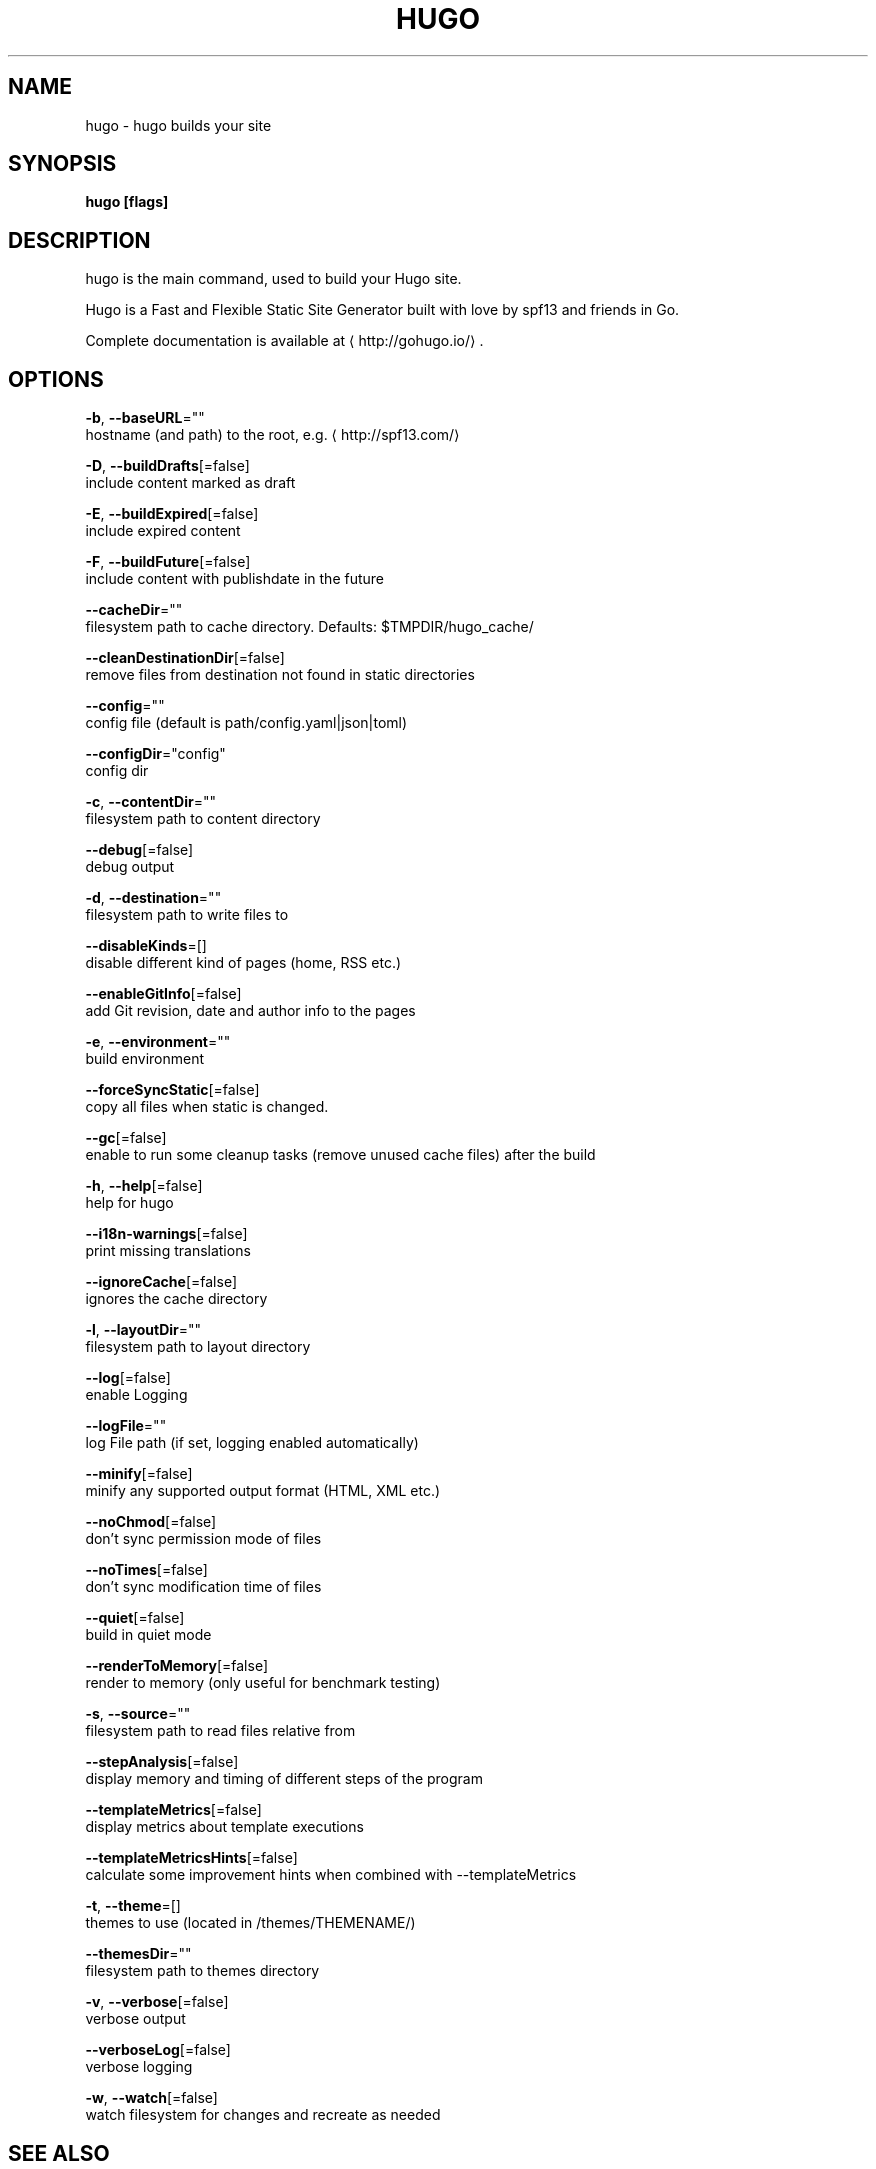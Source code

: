 .TH "HUGO" "1" "Apr 2019" "Hugo 0.54.0" "Hugo Manual" 
.nh
.ad l


.SH NAME
.PP
hugo \- hugo builds your site


.SH SYNOPSIS
.PP
\fBhugo [flags]\fP


.SH DESCRIPTION
.PP
hugo is the main command, used to build your Hugo site.

.PP
Hugo is a Fast and Flexible Static Site Generator
built with love by spf13 and friends in Go.

.PP
Complete documentation is available at 
\[la]http://gohugo.io/\[ra]\&.


.SH OPTIONS
.PP
\fB\-b\fP, \fB\-\-baseURL\fP=""
    hostname (and path) to the root, e.g. 
\[la]http://spf13.com/\[ra]

.PP
\fB\-D\fP, \fB\-\-buildDrafts\fP[=false]
    include content marked as draft

.PP
\fB\-E\fP, \fB\-\-buildExpired\fP[=false]
    include expired content

.PP
\fB\-F\fP, \fB\-\-buildFuture\fP[=false]
    include content with publishdate in the future

.PP
\fB\-\-cacheDir\fP=""
    filesystem path to cache directory. Defaults: $TMPDIR/hugo\_cache/

.PP
\fB\-\-cleanDestinationDir\fP[=false]
    remove files from destination not found in static directories

.PP
\fB\-\-config\fP=""
    config file (default is path/config.yaml|json|toml)

.PP
\fB\-\-configDir\fP="config"
    config dir

.PP
\fB\-c\fP, \fB\-\-contentDir\fP=""
    filesystem path to content directory

.PP
\fB\-\-debug\fP[=false]
    debug output

.PP
\fB\-d\fP, \fB\-\-destination\fP=""
    filesystem path to write files to

.PP
\fB\-\-disableKinds\fP=[]
    disable different kind of pages (home, RSS etc.)

.PP
\fB\-\-enableGitInfo\fP[=false]
    add Git revision, date and author info to the pages

.PP
\fB\-e\fP, \fB\-\-environment\fP=""
    build environment

.PP
\fB\-\-forceSyncStatic\fP[=false]
    copy all files when static is changed.

.PP
\fB\-\-gc\fP[=false]
    enable to run some cleanup tasks (remove unused cache files) after the build

.PP
\fB\-h\fP, \fB\-\-help\fP[=false]
    help for hugo

.PP
\fB\-\-i18n\-warnings\fP[=false]
    print missing translations

.PP
\fB\-\-ignoreCache\fP[=false]
    ignores the cache directory

.PP
\fB\-l\fP, \fB\-\-layoutDir\fP=""
    filesystem path to layout directory

.PP
\fB\-\-log\fP[=false]
    enable Logging

.PP
\fB\-\-logFile\fP=""
    log File path (if set, logging enabled automatically)

.PP
\fB\-\-minify\fP[=false]
    minify any supported output format (HTML, XML etc.)

.PP
\fB\-\-noChmod\fP[=false]
    don't sync permission mode of files

.PP
\fB\-\-noTimes\fP[=false]
    don't sync modification time of files

.PP
\fB\-\-quiet\fP[=false]
    build in quiet mode

.PP
\fB\-\-renderToMemory\fP[=false]
    render to memory (only useful for benchmark testing)

.PP
\fB\-s\fP, \fB\-\-source\fP=""
    filesystem path to read files relative from

.PP
\fB\-\-stepAnalysis\fP[=false]
    display memory and timing of different steps of the program

.PP
\fB\-\-templateMetrics\fP[=false]
    display metrics about template executions

.PP
\fB\-\-templateMetricsHints\fP[=false]
    calculate some improvement hints when combined with \-\-templateMetrics

.PP
\fB\-t\fP, \fB\-\-theme\fP=[]
    themes to use (located in /themes/THEMENAME/)

.PP
\fB\-\-themesDir\fP=""
    filesystem path to themes directory

.PP
\fB\-v\fP, \fB\-\-verbose\fP[=false]
    verbose output

.PP
\fB\-\-verboseLog\fP[=false]
    verbose logging

.PP
\fB\-w\fP, \fB\-\-watch\fP[=false]
    watch filesystem for changes and recreate as needed


.SH SEE ALSO
.PP
\fBhugo\-config(1)\fP, \fBhugo\-convert(1)\fP, \fBhugo\-env(1)\fP, \fBhugo\-gen(1)\fP, \fBhugo\-import(1)\fP, \fBhugo\-list(1)\fP, \fBhugo\-new(1)\fP, \fBhugo\-server(1)\fP, \fBhugo\-version(1)\fP
